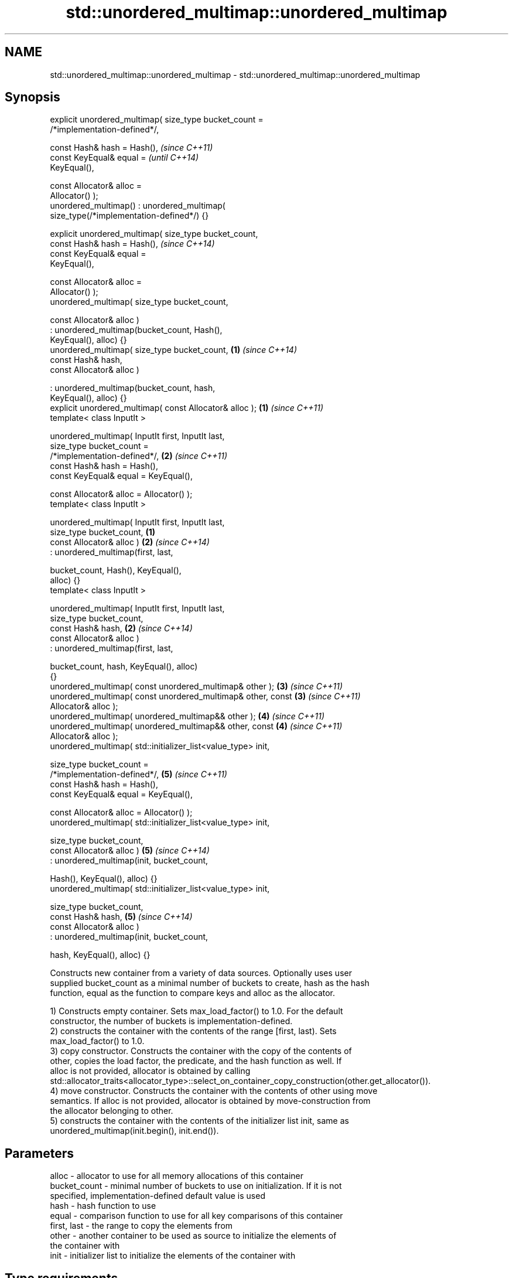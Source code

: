 .TH std::unordered_multimap::unordered_multimap 3 "Nov 25 2015" "2.0 | http://cppreference.com" "C++ Standard Libary"
.SH NAME
std::unordered_multimap::unordered_multimap \- std::unordered_multimap::unordered_multimap

.SH Synopsis
   explicit unordered_multimap( size_type bucket_count =
   /*implementation-defined*/,

                                const Hash& hash = Hash(),                \fI(since C++11)\fP
                                const KeyEqual& equal =                   \fI(until C++14)\fP
   KeyEqual(),

                                const Allocator& alloc =
   Allocator() );
   unordered_multimap() : unordered_multimap(
   size_type(/*implementation-defined*/) {}

   explicit unordered_multimap( size_type bucket_count,
                                const Hash& hash = Hash(),                \fI(since C++14)\fP
                                const KeyEqual& equal =
   KeyEqual(),

                                const Allocator& alloc =
   Allocator() );
   unordered_multimap( size_type bucket_count,

                       const Allocator& alloc )
                      : unordered_multimap(bucket_count, Hash(),
   KeyEqual(), alloc) {}
   unordered_multimap( size_type bucket_count,                        \fB(1)\fP \fI(since C++14)\fP
                       const Hash& hash,
                       const Allocator& alloc )

                      : unordered_multimap(bucket_count, hash,
   KeyEqual(), alloc) {}
   explicit unordered_multimap( const Allocator& alloc );             \fB(1)\fP \fI(since C++11)\fP
   template< class InputIt >

   unordered_multimap( InputIt first, InputIt last,
                       size_type bucket_count =
   /*implementation-defined*/,                                        \fB(2)\fP \fI(since C++11)\fP
                       const Hash& hash = Hash(),
                       const KeyEqual& equal = KeyEqual(),

                       const Allocator& alloc = Allocator() );
   template< class InputIt >

   unordered_multimap( InputIt first, InputIt last,
                       size_type bucket_count,                    \fB(1)\fP
                       const Allocator& alloc )                       \fB(2)\fP \fI(since C++14)\fP
                      : unordered_multimap(first, last,

                          bucket_count, Hash(), KeyEqual(),
   alloc) {}
   template< class InputIt >

   unordered_multimap( InputIt first, InputIt last,
                       size_type bucket_count,
                       const Hash& hash,                              \fB(2)\fP \fI(since C++14)\fP
                       const Allocator& alloc )
                      : unordered_multimap(first, last,

                          bucket_count, hash, KeyEqual(), alloc)
   {}
   unordered_multimap( const unordered_multimap& other );             \fB(3)\fP \fI(since C++11)\fP
   unordered_multimap( const unordered_multimap& other, const         \fB(3)\fP \fI(since C++11)\fP
   Allocator& alloc );
   unordered_multimap( unordered_multimap&& other );                  \fB(4)\fP \fI(since C++11)\fP
   unordered_multimap( unordered_multimap&& other, const              \fB(4)\fP \fI(since C++11)\fP
   Allocator& alloc );
   unordered_multimap( std::initializer_list<value_type> init,

                       size_type bucket_count =
   /*implementation-defined*/,                                        \fB(5)\fP \fI(since C++11)\fP
                       const Hash& hash = Hash(),
                       const KeyEqual& equal = KeyEqual(),

                       const Allocator& alloc = Allocator() );
   unordered_multimap( std::initializer_list<value_type> init,

                       size_type bucket_count,
                       const Allocator& alloc )                       \fB(5)\fP \fI(since C++14)\fP
                      : unordered_multimap(init, bucket_count,

                          Hash(), KeyEqual(), alloc) {}
   unordered_multimap( std::initializer_list<value_type> init,

                       size_type bucket_count,
                       const Hash& hash,                              \fB(5)\fP \fI(since C++14)\fP
                       const Allocator& alloc )
                      : unordered_multimap(init, bucket_count,

                          hash, KeyEqual(), alloc) {}

   Constructs new container from a variety of data sources. Optionally uses user
   supplied bucket_count as a minimal number of buckets to create, hash as the hash
   function, equal as the function to compare keys and alloc as the allocator.

   1) Constructs empty container. Sets max_load_factor() to 1.0. For the default
   constructor, the number of buckets is implementation-defined.
   2) constructs the container with the contents of the range [first, last). Sets
   max_load_factor() to 1.0.
   3) copy constructor. Constructs the container with the copy of the contents of
   other, copies the load factor, the predicate, and the hash function as well. If
   alloc is not provided, allocator is obtained by calling
   std::allocator_traits<allocator_type>::select_on_container_copy_construction(other.get_allocator()).
   4) move constructor. Constructs the container with the contents of other using move
   semantics. If alloc is not provided, allocator is obtained by move-construction from
   the allocator belonging to other.
   5) constructs the container with the contents of the initializer list init, same as
   unordered_multimap(init.begin(), init.end()).

.SH Parameters

   alloc        - allocator to use for all memory allocations of this container
   bucket_count - minimal number of buckets to use on initialization. If it is not
                  specified, implementation-defined default value is used
   hash         - hash function to use
   equal        - comparison function to use for all key comparisons of this container
   first, last  - the range to copy the elements from
   other        - another container to be used as source to initialize the elements of
                  the container with
   init         - initializer list to initialize the elements of the container with
.SH Type requirements
   -
   InputIt must meet the requirements of InputIterator.

.SH Complexity

   1) constant
   2) average case linear worst case quadratic in distance between first and last
   3) linear in size of other
   4) constant. If alloc is given and alloc != other.get_allocator(), then linear.
   5) average case linear worst case quadratic in size of init

.SH Example

    This section is incomplete
    Reason: no example

.SH See also

   operator= assigns values to the container
             \fI(public member function)\fP 

.SH Category:

     * Todo no example
